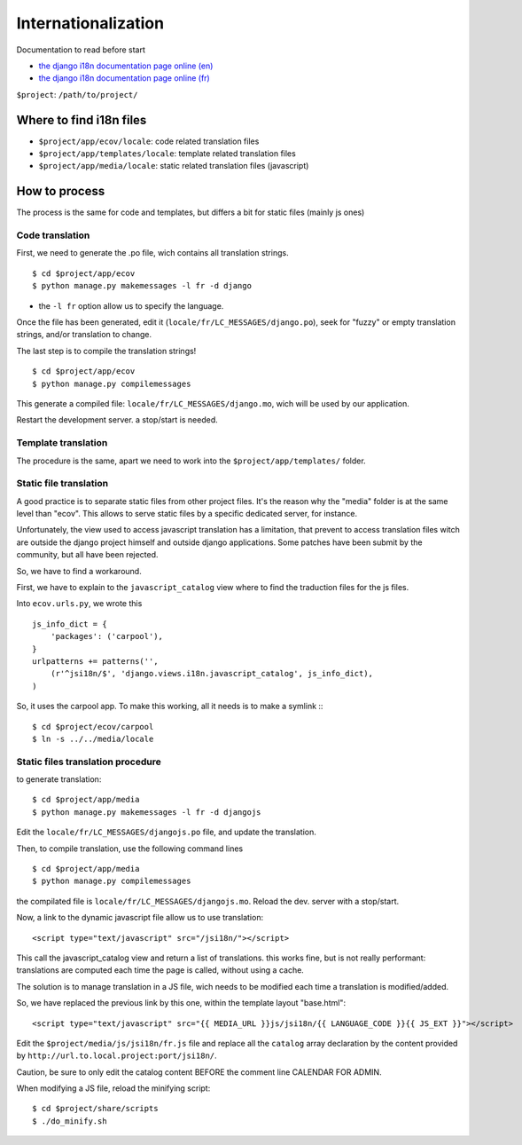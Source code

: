 ====================
Internationalization
====================

Documentation to read before start

+ `the django i18n documentation page online (en)`_
+ `the django i18n documentation page online (fr)`_

``$project``: ``/path/to/project/``

Where to find i18n files
============================

+ ``$project/app/ecov/locale``: code related translation files
+ ``$project/app/templates/locale``: template related translation files
+ ``$project/app/media/locale``: static related translation files (javascript)

How to process
================

The process is the same for code and templates, but differs a bit for static 
files (mainly js ones)

Code translation
------------------

First, we need to generate the .po file, wich contains all translation strings.

::

    $ cd $project/app/ecov
    $ python manage.py makemessages -l fr -d django

+ the ``-l fr`` option allow us to specify the language.

Once the file has been generated, edit it (``locale/fr/LC_MESSAGES/django.po``),  
seek for "fuzzy" or empty translation strings, and/or translation to change.

The last step is to compile the translation strings!
::

    $ cd $project/app/ecov
    $ python manage.py compilemessages

This generate a compiled file: ``locale/fr/LC_MESSAGES/django.mo``, wich will 
be used by our application.

Restart the development server. a stop/start is needed.

Template translation
----------------------

The procedure is the same, apart we need to work into the 
``$project/app/templates/`` folder.

Static file translation
-------------------------

A good practice is to separate static files from other project files. It's the 
reason why the "media" folder is at the same level than "ecov". This allows to 
serve static files by a specific dedicated server, for instance.

Unfortunately, the view used to access javascript translation has a limitation, 
that prevent to access translation files witch are outside the django project 
himself and outside django applications. Some patches have been submit by the 
community, but all have been rejected.

So, we have to find a workaround.

First, we have to explain to the ``javascript_catalog`` view where to find 
the traduction files for the js files.

Into ``ecov.urls.py``, we wrote this
::

    js_info_dict = {
        'packages': ('carpool'),
    }
    urlpatterns += patterns('',
        (r'^jsi18n/$', 'django.views.i18n.javascript_catalog', js_info_dict),
    )

So, it uses the carpool app. To make this working, all it needs is to make a 
symlink ::
::

    $ cd $project/ecov/carpool
    $ ln -s ../../media/locale

Static files translation procedure
------------------------------------

to generate translation:
::

    $ cd $project/app/media
    $ python manage.py makemessages -l fr -d djangojs

Edit the ``locale/fr/LC_MESSAGES/djangojs.po`` file, and update the translation.

Then, to compile translation, use the following command lines
::

    $ cd $project/app/media
    $ python manage.py compilemessages

the compilated file is ``locale/fr/LC_MESSAGES/djangojs.mo``. Reload the dev. 
server with a stop/start.

Now, a link to the dynamic javascript file allow us to use translation:
::

    <script type="text/javascript" src="/jsi18n/"></script>

This call the javascript_catalog view and return a list of translations. this 
works fine, but is not really performant: translations are computed each time
the page is called, without using a cache.

The solution is to manage translation in a JS file, wich needs to be modified 
each time a translation is modified/added.

So, we have replaced the previous link by this one, within the template 
layout "base.html"::

    <script type="text/javascript" src="{{ MEDIA_URL }}js/jsi18n/{{ LANGUAGE_CODE }}{{ JS_EXT }}"></script>

Edit the ``$project/media/js/jsi18n/fr.js`` file and replace all the ``catalog``
array declaration by the content provided by 
``http://url.to.local.project:port/jsi18n/``. 

Caution, be sure to only edit the catalog content BEFORE the comment line 
CALENDAR FOR ADMIN.

When modifying a JS file, reload the minifying script::

    $ cd $project/share/scripts
    $ ./do_minify.sh

.. _`the django i18n documentation page online (en)`: http://www.djangoproject.com/documentation/i18n/
.. _`the django i18n documentation page online (fr)`: http://www.django-fr.org/documentation/i18n/
